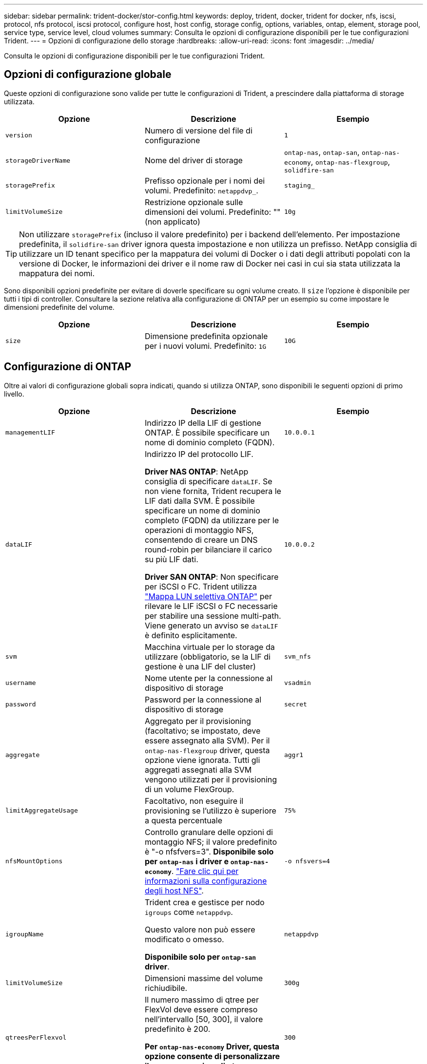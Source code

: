 ---
sidebar: sidebar 
permalink: trident-docker/stor-config.html 
keywords: deploy, trident, docker, trident for docker, nfs, iscsi, protocol, nfs protocol, iscsi protocol, configure host, host config, storage config, options, variables, ontap, element, storage pool, service type, service level, cloud volumes 
summary: Consulta le opzioni di configurazione disponibili per le tue configurazioni Trident. 
---
= Opzioni di configurazione dello storage
:hardbreaks:
:allow-uri-read: 
:icons: font
:imagesdir: ../media/


[role="lead"]
Consulta le opzioni di configurazione disponibili per le tue configurazioni Trident.



== Opzioni di configurazione globale

Queste opzioni di configurazione sono valide per tutte le configurazioni di Trident, a prescindere dalla piattaforma di storage utilizzata.

[cols="3*"]
|===
| Opzione | Descrizione | Esempio 


| `version`  a| 
Numero di versione del file di configurazione
 a| 
`1`



| `storageDriverName`  a| 
Nome del driver di storage
 a| 
`ontap-nas`, `ontap-san`, `ontap-nas-economy`,
`ontap-nas-flexgroup`, `solidfire-san`



| `storagePrefix`  a| 
Prefisso opzionale per i nomi dei volumi. Predefinito: `netappdvp_`.
 a| 
`staging_`



| `limitVolumeSize`  a| 
Restrizione opzionale sulle dimensioni dei volumi. Predefinito: "" (non applicato)
 a| 
`10g`

|===

TIP: Non utilizzare `storagePrefix` (incluso il valore predefinito) per i backend dell'elemento. Per impostazione predefinita, il `solidfire-san` driver ignora questa impostazione e non utilizza un prefisso. NetApp consiglia di utilizzare un ID tenant specifico per la mappatura dei volumi di Docker o i dati degli attributi popolati con la versione di Docker, le informazioni dei driver e il nome raw di Docker nei casi in cui sia stata utilizzata la mappatura dei nomi.

Sono disponibili opzioni predefinite per evitare di doverle specificare su ogni volume creato. Il `size` l'opzione è disponibile per tutti i tipi di controller. Consultare la sezione relativa alla configurazione di ONTAP per un esempio su come impostare le dimensioni predefinite del volume.

[cols="3*"]
|===
| Opzione | Descrizione | Esempio 


| `size`  a| 
Dimensione predefinita opzionale per i nuovi volumi. Predefinito: `1G`
 a| 
`10G`

|===


== Configurazione di ONTAP

Oltre ai valori di configurazione globali sopra indicati, quando si utilizza ONTAP, sono disponibili le seguenti opzioni di primo livello.

[cols="3*"]
|===
| Opzione | Descrizione | Esempio 


| `managementLIF`  a| 
Indirizzo IP della LIF di gestione ONTAP. È possibile specificare un nome di dominio completo (FQDN).
 a| 
`10.0.0.1`



| `dataLIF`  a| 
Indirizzo IP del protocollo LIF.

*Driver NAS ONTAP*: NetApp consiglia di specificare `dataLIF`. Se non viene fornita, Trident recupera le LIF dati dalla SVM. È possibile specificare un nome di dominio completo (FQDN) da utilizzare per le operazioni di montaggio NFS, consentendo di creare un DNS round-robin per bilanciare il carico su più LIF dati.

*Driver SAN ONTAP*: Non specificare per iSCSI o FC. Trident utilizza link:https://docs.netapp.com/us-en/ontap/san-admin/selective-lun-map-concept.html["Mappa LUN selettiva ONTAP"^] per rilevare le LIF iSCSI o FC necessarie per stabilire una sessione multi-path. Viene generato un avviso se `dataLIF` è definito esplicitamente.
 a| 
`10.0.0.2`



| `svm`  a| 
Macchina virtuale per lo storage da utilizzare (obbligatorio, se la LIF di gestione è una LIF del cluster)
 a| 
`svm_nfs`



| `username`  a| 
Nome utente per la connessione al dispositivo di storage
 a| 
`vsadmin`



| `password`  a| 
Password per la connessione al dispositivo di storage
 a| 
`secret`



| `aggregate`  a| 
Aggregato per il provisioning (facoltativo; se impostato, deve essere assegnato alla SVM). Per il `ontap-nas-flexgroup` driver, questa opzione viene ignorata. Tutti gli aggregati assegnati alla SVM vengono utilizzati per il provisioning di un volume FlexGroup.
 a| 
`aggr1`



| `limitAggregateUsage`  a| 
Facoltativo, non eseguire il provisioning se l'utilizzo è superiore a questa percentuale
 a| 
`75%`



| `nfsMountOptions`  a| 
Controllo granulare delle opzioni di montaggio NFS; il valore predefinito è "-o nfsfvers=3". *Disponibile solo per `ontap-nas` i driver e `ontap-nas-economy`*. https://www.netapp.com/pdf.html?item=/media/10720-tr-4067.pdf["Fare clic qui per informazioni sulla configurazione degli host NFS"^].
 a| 
`-o nfsvers=4`



| `igroupName`  a| 
Trident crea e gestisce per nodo `igroups` come `netappdvp`.

Questo valore non può essere modificato o omesso.

*Disponibile solo per `ontap-san` driver*.
 a| 
`netappdvp`



| `limitVolumeSize`  a| 
Dimensioni massime del volume richiudibile.
 a| 
`300g`



| `qtreesPerFlexvol`  a| 
Il numero massimo di qtree per FlexVol deve essere compreso nell'intervallo [50, 300], il valore predefinito è 200.

*Per `ontap-nas-economy` Driver, questa opzione consente di personalizzare il numero massimo di qtree per FlexVol*.
 a| 
`300`



 a| 
`sanType`
| *Supportato solo per `ontap-san` il driver.* Utilizzare per selezionare `iscsi` iSCSI, `nvme` NVMe/TCP o `fcp` SCSI over Fibre Channel (FC). | `iscsi` se vuoto 


| `limitVolumePoolSize` | *Supportato `ontap-san-economy` `ontap-san-economy` solo per i driver e.* Limita le dimensioni degli FlexVol in driver ONTAP ONTAP-nas-Economy e ONTAP-SAN-Economy.  a| 
`300g`

|===
Sono disponibili opzioni predefinite per evitare di doverle specificare su ogni volume creato:

[cols="1,3,2"]
|===
| Opzione | Descrizione | Esempio 


| `spaceReserve`  a| 
Modalità di prenotazione dello spazio; `none` (con thin provisioning) o. `volume` (spesso)
 a| 
`none`



| `snapshotPolicy`  a| 
Policy di Snapshot da utilizzare, l'impostazione predefinita è `none`
 a| 
`none`



| `snapshotReserve`  a| 
Percentuale di riserva istantanea, il valore predefinito è "" per accettare il valore predefinito di ONTAP
 a| 
`10`



| `splitOnClone`  a| 
Dividere un clone dal suo padre al momento della creazione, per impostazione predefinita a. `false`
 a| 
`false`



| `encryption`  a| 
Attiva NetApp Volume Encryption (NVE) sul nuovo volume; l'impostazione predefinita è `false`. NVE deve essere concesso in licenza e abilitato sul cluster per utilizzare questa opzione.

Se NAE è abilitato sul backend, qualsiasi volume sottoposto a provisioning in Trident sarà abilitato NAE.

Per ulteriori informazioni, fare riferimento a: link:../trident-reco/security-reco.html["Come funziona Trident con NVE e NAE"].
 a| 
vero



| `unixPermissions`  a| 
Opzione NAS per i volumi NFS con provisioning, per impostazione predefinita su `777`
 a| 
`777`



| `snapshotDir`  a| 
Opzione NAS per l'accesso alla `.snapshot` directory.
 a| 
"True" per NFSv4 "false" per NFSv3



| `exportPolicy`  a| 
Opzione NAS per la policy di esportazione NFS da utilizzare, per impostazione predefinita a. `default`
 a| 
`default`



| `securityStyle`  a| 
Opzione NAS per l'accesso al volume NFS fornito.

Supporto di NFS `mixed` e. `unix` stili di sicurezza. L'impostazione predefinita è `unix`.
 a| 
`unix`



| `fileSystemType`  a| 
OPZIONE SAN per selezionare il tipo di file system, l'impostazione predefinita è `ext4`
 a| 
`xfs`



| `tieringPolicy`  a| 
Criterio di tiering da utilizzare, il valore predefinito è `none`.
 a| 
`none`



| `skipRecoveryQueue`  a| 
Durante l'eliminazione del volume, ignorare la coda di ripristino nell'archiviazione ed eliminare immediatamente il volume.
 a| 
``

|===


=== Opzioni di scalabilità

 `ontap-nas`E `ontap-san` crea una ONTAP FlexVol per ogni volume di Docker. ONTAP supporta fino a 1000 FlexVol per nodo del cluster con un massimo di 12.000 FlexVol Volumes. Se i requisiti del tuo volume Docker soddisfano tali requisiti, il driver è la soluzione NAS preferita, `ontap-nas` a causa delle funzionalità aggiuntive offerte da FlexVol, come snapshot Docker-volume-granulari e cloning.

Se hai bisogno di più volumi Docker di quelli che possono essere contenuti nei limiti FlexVol, scegli `ontap-nas-economy` o il `ontap-san-economy` driver.

 `ontap-nas-economy`Il driver crea volumi Docker come qtree ONTAP all'interno di un pool di volumi FlexVol gestiti automaticamente. I qtree offrono una scalabilità di gran lunga superiore, fino a 100,000 per nodo cluster e 2,400,000 per cluster, a scapito di alcune funzionalità. Il `ontap-nas-economy` driver non supporta le snapshot o il cloning granulari del volume di Docker.


NOTE: Al momento il `ontap-nas-economy` driver non è supportato da Docker Swarm, poiché Docker Swarm non orchestra la creazione di volumi su nodi multipli.

 `ontap-san-economy`Il driver crea volumi Docker come LUN ONTAP all'interno di un pool condiviso di volumi FlexVol gestiti automaticamente. In questo modo, ogni FlexVol non è limitato a un solo LUN e offre una migliore scalabilità per i carichi di lavoro SAN. A seconda dello storage array, ONTAP supporta fino a 16384 LUN per cluster. Poiché i volumi sono LUN sottostanti, questo driver supporta snapshot e cloning Docker-volume-granulare.

Scegliere il `ontap-nas-flexgroup` driver per aumentare il parallelismo a un singolo volume che può raggiungere l'intervallo di petabyte con miliardi di file. Alcuni casi di utilizzo ideali per FlexGroups includono ai/ML/DL, big data e analytics, build software, streaming, repository di file e così via. Trident utilizza tutti gli aggregati assegnati a una SVM durante il provisioning di un volume FlexGroup. Il supporto di FlexGroup in Trident ha anche le seguenti considerazioni:

* Richiede ONTAP versione 9.2 o successiva.
* Al momento della stesura del presente documento, FlexGroups supporta solo NFS v3.
* Si consiglia di attivare gli identificatori NFSv3 a 64 bit per SVM.
* La dimensione minima consigliata per il membro/volume FlexGroup è 100 GiB.
* Il cloning non è supportato per i volumi FlexGroup.


Per informazioni sui gruppi flessibili e sui carichi di lavoro appropriati per i gruppi flessibili, fare riferimento alla https://www.netapp.com/pdf.html?item=/media/12385-tr4571pdf.pdf["Guida alle Best practice e all'implementazione del volume NetApp FlexGroup"^] .

Per ottenere funzionalità avanzate e su larga scala nello stesso ambiente, è possibile eseguire più istanze di Docker Volume Plugin, con una che utilizza e un'altra `ontap-nas-economy` che utilizza `ontap-nas` .



=== Ruolo ONTAP personalizzato per Trident

Puoi creare un ruolo cluster ONTAP con Minimum Privileges in modo da non dover utilizzare il ruolo di amministratore ONTAP per eseguire le operazioni in Trident. Quando si include il nome utente in una configurazione backend Trident, Trident utilizza il ruolo del cluster ONTAP creato per eseguire le operazioni.

Per ulteriori informazioni sulla creazione di ruoli personalizzati di Trident, fare riferimento a.link:https://github.com/NetApp/trident/tree/master/contrib/ontap/trident_role["Generatore di ruoli personalizzati Trident"]

[role="tabbed-block"]
====
.Utilizzo della CLI di ONTAP
--
. Creare un nuovo ruolo utilizzando il seguente comando:
+
`security login role create <role_name\> -cmddirname "command" -access all -vserver <svm_name\>`

. Creare un nome utente per l'utente Trident:
+
`security login create -username <user_name\> -application ontapi -authmethod password -role <name_of_role_in_step_1\> -vserver <svm_name\> -comment "user_description"`
`security login create -username <user_name\> -application http -authmethod password -role <name_of_role_in_step_1\> -vserver <svm_name\> -comment "user_description"`

. Associare il ruolo all'utente:
+
`security login modify username <user_name\> -vserver <svm_name\> -role <role_name\> -application ontapi -application console -authmethod <password\>`



--
.Utilizzo di System Manager
--
In Gestione sistema di ONTAP, eseguire le seguenti operazioni:

. *Crea un ruolo personalizzato*:
+
.. Per creare un ruolo personalizzato a livello di cluster, selezionare *Cluster > Impostazioni*.
+
(Oppure) per creare un ruolo personalizzato a livello di SVM, selezionare *Storage > Storage VM `required SVM` > > Impostazioni > utenti e ruoli*.

.. Selezionare l'icona a freccia (*->*) accanto a *utenti e ruoli*.
.. Selezionare *+Aggiungi* in *ruoli*.
.. Definire le regole per il ruolo e fare clic su *Salva*.


. *Associare il ruolo all'utente Trident*: + eseguire i seguenti passaggi nella pagina *utenti e ruoli*:
+
.. Selezionare icona Aggiungi *+* in *utenti*.
.. Selezionare il nome utente richiesto e scegliere un ruolo nel menu a discesa *ruolo*.
.. Fare clic su *Save* (Salva).




--
====
Per ulteriori informazioni, fare riferimento alle pagine seguenti:

* link:https://kb.netapp.com/on-prem/ontap/Ontap_OS/OS-KBs/FAQ__Custom_roles_for_administration_of_ONTAP["Ruoli personalizzati per l'amministrazione di ONTAP"^] o. link:https://docs.netapp.com/us-en/ontap/authentication/define-custom-roles-task.html["Definire ruoli personalizzati"^]
* link:https://docs.netapp.com/us-en/ontap-automation/rest/rbac_roles_users.html#rest-api["Lavorare con ruoli e utenti"^]




=== File di configurazione ONTAP di esempio

.Esempio NFS per <code>ontap-nas</code> driver
[%collapsible]
====
[source, json]
----
{
  "version": 1,
  "storageDriverName": "ontap-nas",
  "managementLIF": "10.0.0.1",
  "dataLIF": "10.0.0.2",
  "svm": "svm_nfs",
  "username": "vsadmin",
  "password": "password",
  "aggregate": "aggr1",
  "defaults": {
    "size": "10G",
    "spaceReserve": "none",
    "exportPolicy": "default"
  }
}
----
====
.Esempio NFS per <code>ontap-nas-flexgroup</code> driver
[%collapsible]
====
[source, json]
----
{
  "version": 1,
  "storageDriverName": "ontap-nas-flexgroup",
  "managementLIF": "10.0.0.1",
  "dataLIF": "10.0.0.2",
  "svm": "svm_nfs",
  "username": "vsadmin",
  "password": "password",
  "defaults": {
    "size": "100G",
    "spaceReserve": "none",
    "exportPolicy": "default"
  }
}
----
====
.Esempio NFS per <code>ontap-nas-economy</code> driver
[%collapsible]
====
[source, json]
----
{
  "version": 1,
  "storageDriverName": "ontap-nas-economy",
  "managementLIF": "10.0.0.1",
  "dataLIF": "10.0.0.2",
  "svm": "svm_nfs",
  "username": "vsadmin",
  "password": "password",
  "aggregate": "aggr1"
}
----
====
.Esempio iSCSI per il <code>ontap-san</code> driver
[%collapsible]
====
[source, json]
----
{
  "version": 1,
  "storageDriverName": "ontap-san",
  "managementLIF": "10.0.0.1",
  "dataLIF": "10.0.0.3",
  "svm": "svm_iscsi",
  "username": "vsadmin",
  "password": "password",
  "aggregate": "aggr1",
  "igroupName": "netappdvp"
}
----
====
.Esempio NFS per <code>ontap-san-economy</code> driver
[%collapsible]
====
[source, json]
----
{
  "version": 1,
  "storageDriverName": "ontap-san-economy",
  "managementLIF": "10.0.0.1",
  "dataLIF": "10.0.0.3",
  "svm": "svm_iscsi_eco",
  "username": "vsadmin",
  "password": "password",
  "aggregate": "aggr1",
  "igroupName": "netappdvp"
}
----
====
.NVMe/TCP esempio per <code>ontap-san</code> driver
[%collapsible]
====
[source, json]
----
{
  "version": 1,
  "backendName": "NVMeBackend",
  "storageDriverName": "ontap-san",
  "managementLIF": "10.0.0.1",
  "svm": "svm_nvme",
  "username": "vsadmin",
  "password": "password",
  "sanType": "nvme",
  "useREST": true
}
----
====
.Esempio di SCSI su FC per il driver </code> <code> ONTAP
[%collapsible]
====
[source, json]
----
{
  "version": 1,
  "backendName": "ontap-san-backend",
  "storageDriverName": "ontap-san",
  "managementLIF": "10.0.0.1",
  "sanType": "fcp",
  "svm": "trident_svm",
  "username": "vsadmin",
  "password": "password",
  "useREST": true
}
----
====


== Configurazione del software Element

Oltre ai valori di configurazione globali, quando si utilizza il software Element (NetApp HCI/SolidFire), queste opzioni sono disponibili.

[cols="3*"]
|===
| Opzione | Descrizione | Esempio 


| `Endpoint`  a| 
https://<login>:<password>@<mvip>/json-rpc/<element-version>
 a| 
https://admin:admin@192.168.160.3/json-rpc/8.0



| `SVIP`  a| 
Porta e indirizzo IP iSCSI
 a| 
10.0.0.7:3260



| `TenantName`  a| 
Tenant SolidFireF da utilizzare (creato se non trovato)
 a| 
`docker`



| `InitiatorIFace`  a| 
Specificare l'interfaccia quando si limita il traffico iSCSI all'interfaccia non predefinita
 a| 
`default`



| `Types`  a| 
Specifiche QoS
 a| 
Vedere l'esempio riportato di seguito



| `LegacyNamePrefix`  a| 
Prefisso per installazioni Trident aggiornate. Se è stata utilizzata una versione di Trident precedente alla 1.3.2 ed è stato eseguito un aggiornamento con volumi esistenti, sarà necessario impostare questo valore per accedere ai vecchi volumi mappati tramite il metodo del nome del volume.
 a| 
`netappdvp-`

|===
Il `solidfire-san` Il driver non supporta Docker Swarm.



=== Esempio di file di configurazione del software Element

[source, json]
----
{
  "version": 1,
  "storageDriverName": "solidfire-san",
  "Endpoint": "https://admin:admin@192.168.160.3/json-rpc/8.0",
  "SVIP": "10.0.0.7:3260",
  "TenantName": "docker",
  "InitiatorIFace": "default",
  "Types": [
    {
      "Type": "Bronze",
      "Qos": {
        "minIOPS": 1000,
        "maxIOPS": 2000,
        "burstIOPS": 4000
      }
    },
    {
      "Type": "Silver",
      "Qos": {
        "minIOPS": 4000,
        "maxIOPS": 6000,
        "burstIOPS": 8000
      }
    },
    {
      "Type": "Gold",
      "Qos": {
        "minIOPS": 6000,
        "maxIOPS": 8000,
        "burstIOPS": 10000
      }
    }
  ]
}
----